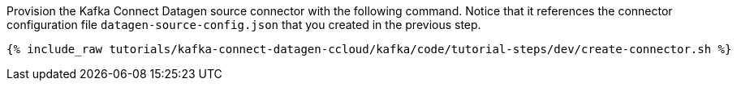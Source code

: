 Provision the Kafka Connect Datagen source connector with the following command.
Notice that it references the connector configuration file `datagen-source-config.json` that you created in the previous step.

+++++
<pre class="snippet"><code class="shell">{% include_raw tutorials/kafka-connect-datagen-ccloud/kafka/code/tutorial-steps/dev/create-connector.sh %}</code></pre>
+++++
